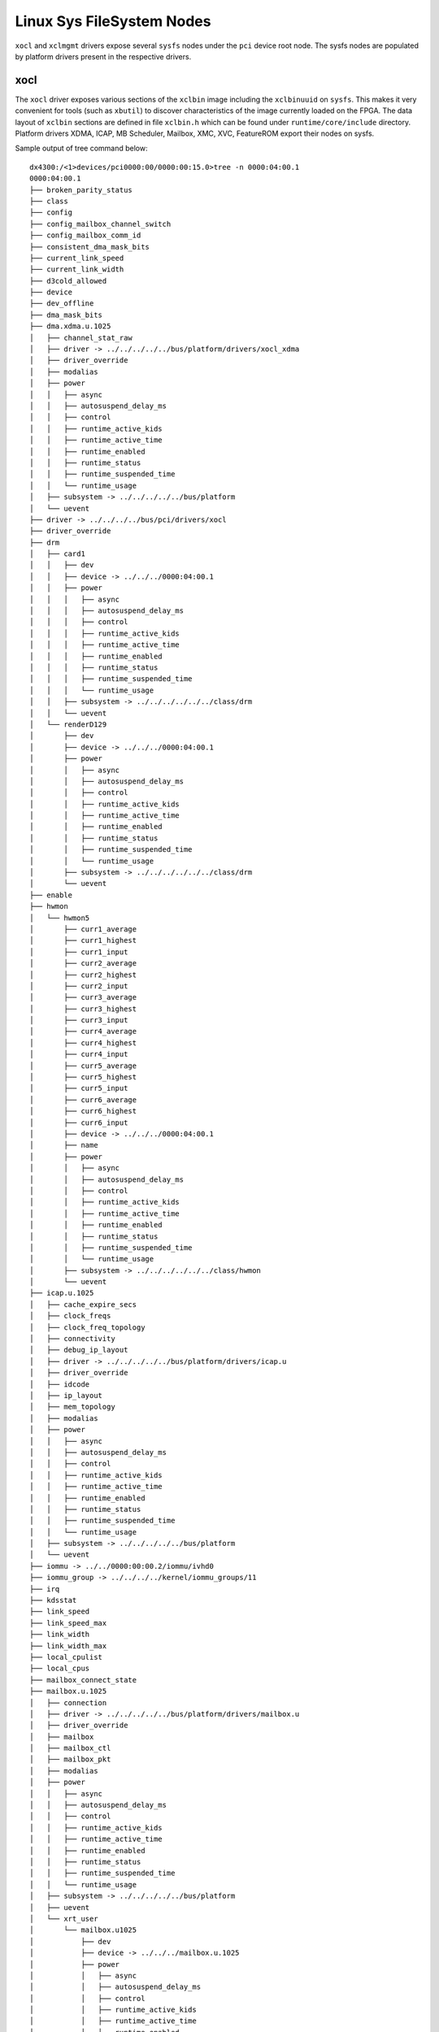 .. _sysfs.rst:

..
   comment:: SPDX-License-Identifier: Apache-2.0
   comment:: Copyright (C) 2019-2021 Xilinx, Inc. All rights reserved.


Linux Sys FileSystem Nodes
**************************

``xocl`` and ``xclmgmt`` drivers expose several ``sysfs`` nodes under
the ``pci`` device root node. The sysfs nodes are populated by
platform drivers present in the respective drivers.

xocl
====

The ``xocl`` driver exposes various sections of the ``xclbin`` image
including the ``xclbinuuid`` on ``sysfs``. This makes it very
convenient for tools (such as ``xbutil``) to discover characteristics
of the image currently loaded on the FPGA. The data layout of ``xclbin``
sections are defined in file ``xclbin.h`` which can be found under
``runtime/core/include`` directory. Platform drivers XDMA, ICAP,
MB Scheduler, Mailbox, XMC, XVC, FeatureROM export their nodes on sysfs.

Sample output of tree command below::

  dx4300:/<1>devices/pci0000:00/0000:00:15.0>tree -n 0000:04:00.1
  0000:04:00.1
  ├── broken_parity_status
  ├── class
  ├── config
  ├── config_mailbox_channel_switch
  ├── config_mailbox_comm_id
  ├── consistent_dma_mask_bits
  ├── current_link_speed
  ├── current_link_width
  ├── d3cold_allowed
  ├── device
  ├── dev_offline
  ├── dma_mask_bits
  ├── dma.xdma.u.1025
  │   ├── channel_stat_raw
  │   ├── driver -> ../../../../../bus/platform/drivers/xocl_xdma
  │   ├── driver_override
  │   ├── modalias
  │   ├── power
  │   │   ├── async
  │   │   ├── autosuspend_delay_ms
  │   │   ├── control
  │   │   ├── runtime_active_kids
  │   │   ├── runtime_active_time
  │   │   ├── runtime_enabled
  │   │   ├── runtime_status
  │   │   ├── runtime_suspended_time
  │   │   └── runtime_usage
  │   ├── subsystem -> ../../../../../bus/platform
  │   └── uevent
  ├── driver -> ../../../../bus/pci/drivers/xocl
  ├── driver_override
  ├── drm
  │   ├── card1
  │   │   ├── dev
  │   │   ├── device -> ../../../0000:04:00.1
  │   │   ├── power
  │   │   │   ├── async
  │   │   │   ├── autosuspend_delay_ms
  │   │   │   ├── control
  │   │   │   ├── runtime_active_kids
  │   │   │   ├── runtime_active_time
  │   │   │   ├── runtime_enabled
  │   │   │   ├── runtime_status
  │   │   │   ├── runtime_suspended_time
  │   │   │   └── runtime_usage
  │   │   ├── subsystem -> ../../../../../../class/drm
  │   │   └── uevent
  │   └── renderD129
  │       ├── dev
  │       ├── device -> ../../../0000:04:00.1
  │       ├── power
  │       │   ├── async
  │       │   ├── autosuspend_delay_ms
  │       │   ├── control
  │       │   ├── runtime_active_kids
  │       │   ├── runtime_active_time
  │       │   ├── runtime_enabled
  │       │   ├── runtime_status
  │       │   ├── runtime_suspended_time
  │       │   └── runtime_usage
  │       ├── subsystem -> ../../../../../../class/drm
  │       └── uevent
  ├── enable
  ├── hwmon
  │   └── hwmon5
  │       ├── curr1_average
  │       ├── curr1_highest
  │       ├── curr1_input
  │       ├── curr2_average
  │       ├── curr2_highest
  │       ├── curr2_input
  │       ├── curr3_average
  │       ├── curr3_highest
  │       ├── curr3_input
  │       ├── curr4_average
  │       ├── curr4_highest
  │       ├── curr4_input
  │       ├── curr5_average
  │       ├── curr5_highest
  │       ├── curr5_input
  │       ├── curr6_average
  │       ├── curr6_highest
  │       ├── curr6_input
  │       ├── device -> ../../../0000:04:00.1
  │       ├── name
  │       ├── power
  │       │   ├── async
  │       │   ├── autosuspend_delay_ms
  │       │   ├── control
  │       │   ├── runtime_active_kids
  │       │   ├── runtime_active_time
  │       │   ├── runtime_enabled
  │       │   ├── runtime_status
  │       │   ├── runtime_suspended_time
  │       │   └── runtime_usage
  │       ├── subsystem -> ../../../../../../class/hwmon
  │       └── uevent
  ├── icap.u.1025
  │   ├── cache_expire_secs
  │   ├── clock_freqs
  │   ├── clock_freq_topology
  │   ├── connectivity
  │   ├── debug_ip_layout
  │   ├── driver -> ../../../../../bus/platform/drivers/icap.u
  │   ├── driver_override
  │   ├── idcode
  │   ├── ip_layout
  │   ├── mem_topology
  │   ├── modalias
  │   ├── power
  │   │   ├── async
  │   │   ├── autosuspend_delay_ms
  │   │   ├── control
  │   │   ├── runtime_active_kids
  │   │   ├── runtime_active_time
  │   │   ├── runtime_enabled
  │   │   ├── runtime_status
  │   │   ├── runtime_suspended_time
  │   │   └── runtime_usage
  │   ├── subsystem -> ../../../../../bus/platform
  │   └── uevent
  ├── iommu -> ../../0000:00:00.2/iommu/ivhd0
  ├── iommu_group -> ../../../../kernel/iommu_groups/11
  ├── irq
  ├── kdsstat
  ├── link_speed
  ├── link_speed_max
  ├── link_width
  ├── link_width_max
  ├── local_cpulist
  ├── local_cpus
  ├── mailbox_connect_state
  ├── mailbox.u.1025
  │   ├── connection
  │   ├── driver -> ../../../../../bus/platform/drivers/mailbox.u
  │   ├── driver_override
  │   ├── mailbox
  │   ├── mailbox_ctl
  │   ├── mailbox_pkt
  │   ├── modalias
  │   ├── power
  │   │   ├── async
  │   │   ├── autosuspend_delay_ms
  │   │   ├── control
  │   │   ├── runtime_active_kids
  │   │   ├── runtime_active_time
  │   │   ├── runtime_enabled
  │   │   ├── runtime_status
  │   │   ├── runtime_suspended_time
  │   │   └── runtime_usage
  │   ├── subsystem -> ../../../../../bus/platform
  │   ├── uevent
  │   └── xrt_user
  │       └── mailbox.u1025
  │           ├── dev
  │           ├── device -> ../../../mailbox.u.1025
  │           ├── power
  │           │   ├── async
  │           │   ├── autosuspend_delay_ms
  │           │   ├── control
  │           │   ├── runtime_active_kids
  │           │   ├── runtime_active_time
  │           │   ├── runtime_enabled
  │           │   ├── runtime_status
  │           │   ├── runtime_suspended_time
  │           │   └── runtime_usage
  │           ├── subsystem -> ../../../../../../../class/xrt_user
  │           └── uevent
  ├── max_link_speed
  ├── max_link_width
  ├── mb_scheduler.u.1025
  │   ├── driver -> ../../../../../bus/platform/drivers/xocl_mb_sche
  │   ├── driver_override
  │   ├── kds_cucounts
  │   ├── kds_custat
  │   ├── kds_numcdmas
  │   ├── kds_numcus
  │   ├── modalias
  │   ├── power
  │   │   ├── async
  │   │   ├── autosuspend_delay_ms
  │   │   ├── control
  │   │   ├── runtime_active_kids
  │   │   ├── runtime_active_time
  │   │   ├── runtime_enabled
  │   │   ├── runtime_status
  │   │   ├── runtime_suspended_time
  │   │   └── runtime_usage
  │   ├── subsystem -> ../../../../../bus/platform
  │   └── uevent
  ├── memstat
  ├── memstat_raw
  ├── mig_calibration
  ├── modalias
  ├── msi_bus
  ├── msi_irqs
  │   ├── 75
  │   ├── 76
  │   ├── 77
  │   ├── 78
  │   ├── 79
  │   ├── 80
  │   ├── 81
  │   ├── 82
  │   ├── 83
  │   ├── 84
  │   ├── 85
  │   ├── 86
  │   ├── 87
  │   ├── 88
  │   ├── 89
  │   ├── 90
  │   ├── 91
  │   ├── 92
  │   ├── 93
  │   └── 94
  ├── numa_node
  ├── p2p_enable
  ├── power
  │   ├── async
  │   ├── autosuspend_delay_ms
  │   ├── control
  │   ├── runtime_active_kids
  │   ├── runtime_active_time
  │   ├── runtime_enabled
  │   ├── runtime_status
  │   ├── runtime_suspended_time
  │   └── runtime_usage
  ├── ready
  ├── remove
  ├── rescan
  ├── resource
  ├── resource0
  ├── resource0_wc
  ├── resource2
  ├── resource2_wc
  ├── resource4
  ├── resource4_wc
  ├── revision
  ├── rom.u.1025
  │   ├── ddr_bank_count_max
  │   ├── ddr_bank_size
  │   ├── dr_base_addr
  │   ├── driver -> ../../../../../bus/platform/drivers/rom.u
  │   ├── driver_override
  │   ├── FPGA
  │   ├── modalias
  │   ├── power
  │   │   ├── async
  │   │   ├── autosuspend_delay_ms
  │   │   ├── control
  │   │   ├── runtime_active_kids
  │   │   ├── runtime_active_time
  │   │   ├── runtime_enabled
  │   │   ├── runtime_status
  │   │   ├── runtime_suspended_time
  │   │   └── runtime_usage
  │   ├── subsystem -> ../../../../../bus/platform
  │   ├── timestamp
  │   ├── uevent
  │   └── VBNV
  ├── root_dev -> ../../0000:00:15.0
  ├── subsystem -> ../../../../bus/pci
  ├── subsystem_device
  ├── subsystem_vendor
  ├── uevent
  ├── userbar
  ├── user_pf
  ├── vendor
  ├── xclbinuuid
  ├── xmc.u.1025
  │   ├── cache_expire_secs
  │   ├── capability
  │   ├── driver -> ../../../../../bus/platform/drivers/xmc.u
  │   ├── driver_override
  │   ├── error
  │   ├── host_msg_error
  │   ├── host_msg_header
  │   ├── host_msg_offset
  │   ├── id
  │   ├── modalias
  │   ├── pause
  │   ├── power
  │   │   ├── async
  │   │   ├── autosuspend_delay_ms
  │   │   ├── control
  │   │   ├── runtime_active_kids
  │   │   ├── runtime_active_time
  │   │   ├── runtime_enabled
  │   │   ├── runtime_status
  │   │   ├── runtime_suspended_time
  │   │   └── runtime_usage
  │   ├── power_checksum
  │   ├── power_flag
  │   ├── reset
  │   ├── sensor
  │   ├── status
  │   ├── subsystem -> ../../../../../bus/platform
  │   ├── temp_by_mem_topology
  │   ├── uevent
  │   ├── version
  │   ├── xmc_0v85
  │   ├── xmc_12v_aux_curr
  │   ├── xmc_12v_aux_vol
  │   ├── xmc_12v_pex_curr
  │   ├── xmc_12v_pex_vol
  │   ├── xmc_12v_sw
  │   ├── xmc_1v2_top
  │   ├── xmc_1v8
  │   ├── xmc_3v3_aux_vol
  │   ├── xmc_3v3_pex_vol
  │   ├── xmc_cage_temp0
  │   ├── xmc_cage_temp1
  │   ├── xmc_cage_temp2
  │   ├── xmc_cage_temp3
  │   ├── xmc_ddr_vpp_btm
  │   ├── xmc_ddr_vpp_top
  │   ├── xmc_dimm_temp0
  │   ├── xmc_dimm_temp1
  │   ├── xmc_dimm_temp2
  │   ├── xmc_dimm_temp3
  │   ├── xmc_fan_rpm
  │   ├── xmc_fan_temp
  │   ├── xmc_fpga_temp
  │   ├── xmc_mgt0v9avcc
  │   ├── xmc_mgtavtt
  │   ├── xmc_se98_temp0
  │   ├── xmc_se98_temp1
  │   ├── xmc_se98_temp2
  │   ├── xmc_sys_5v5
  │   ├── xmc_vcc1v2_btm
  │   ├── xmc_vccint_curr
  │   └── xmc_vccint_vol
  └── xvc_pub.u.1025
      ├── driver -> ../../../../../bus/platform/drivers/xvc.u
      ├── driver_override
      ├── modalias
      ├── power
      │   ├── async
      │   ├── autosuspend_delay_ms
      │   ├── control
      │   ├── runtime_active_kids
      │   ├── runtime_active_time
      │   ├── runtime_enabled
      │   ├── runtime_status
      │   ├── runtime_suspended_time
      │   └── runtime_usage
      ├── subsystem -> ../../../../../bus/platform
      ├── uevent
      └── xrt_user
          └── xvc_pub.u1025
              ├── dev
              ├── device -> ../../../xvc_pub.u.1025
              ├── power
              │   ├── async
              │   ├── autosuspend_delay_ms
              │   ├── control
              │   ├── runtime_active_kids
              │   ├── runtime_active_time
              │   ├── runtime_enabled
              │   ├── runtime_status
              │   ├── runtime_suspended_time
              │   └── runtime_usage
              ├── subsystem -> ../../../../../../../class/xrt_user
              └── uevent

  59 directories, 306 files


xclmgmt
=======

The ``xclmgmt`` driver exposes various sections of the ``xclbin`` image
including the ``xclbinuuid`` on ``sysfs``. This makes it very
convenient for tools (such as ``xbutil``) to discover characteristics
of the image currently loaded on the FPGA. The data layout of ``xclbin``
sections are defined in file ``xclbin.h`` which can be found under
``runtime/core/include`` directory. Platform drivers ICAP, FPGA Manager,
AXI Firewall, Mailbox, XMC, XVC, FeatureROM export their nodes on sysfs.

Sample output of tree command below::

  dx4300:/<1>devices/pci0000:00/0000:00:15.0>tree 0000:04:00.0
  0000:04:00.0
  ├── board_name
  ├── broken_parity_status
  ├── class
  ├── config
  ├── config_mailbox_channel_switch
  ├── config_mailbox_comm_id
  ├── consistent_dma_mask_bits
  ├── current_link_speed
  ├── current_link_width
  ├── d3cold_allowed
  ├── device
  ├── dev_offline
  ├── dma_mask_bits
  ├── driver -> ../../../../bus/pci/drivers/xclmgmt
  ├── driver_override
  ├── enable
  ├── error
  ├── feature_rom_offset
  ├── firewall.m.1024
  │   ├── clear
  │   ├── detected_level
  │   ├── detected_status
  │   ├── detected_time
  │   ├── driver -> ../../../../../bus/platform/drivers/xocl_firewall
  │   ├── driver_override
  │   ├── inject
  │   ├── level
  │   ├── modalias
  │   ├── power
  │   │   ├── async
  │   │   ├── autosuspend_delay_ms
  │   │   ├── control
  │   │   ├── runtime_active_kids
  │   │   ├── runtime_active_time
  │   │   ├── runtime_enabled
  │   │   ├── runtime_status
  │   │   ├── runtime_suspended_time
  │   │   └── runtime_usage
  │   ├── status
  │   ├── subsystem -> ../../../../../bus/platform
  │   └── uevent
  ├── flash_type
  ├── fmgr.m.1024
  │   ├── driver -> ../../../../../bus/platform/drivers/xocl_fmgr
  │   ├── driver_override
  │   ├── fpga_manager
  │   │   └── fpga0
  │   │       ├── device -> ../../../fmgr.m.1024
  │   │       ├── name
  │   │       ├── power
  │   │       │   ├── async
  │   │       │   ├── autosuspend_delay_ms
  │   │       │   ├── control
  │   │       │   ├── runtime_active_kids
  │   │       │   ├── runtime_active_time
  │   │       │   ├── runtime_enabled
  │   │       │   ├── runtime_status
  │   │       │   ├── runtime_suspended_time
  │   │       │   └── runtime_usage
  │   │       ├── state
  │   │       ├── subsystem -> ../../../../../../../class/fpga_manager
  │   │       └── uevent
  │   ├── modalias
  │   ├── power
  │   │   ├── async
  │   │   ├── autosuspend_delay_ms
  │   │   ├── control
  │   │   ├── runtime_active_kids
  │   │   ├── runtime_active_time
  │   │   ├── runtime_enabled
  │   │   ├── runtime_status
  │   │   ├── runtime_suspended_time
  │   │   └── runtime_usage
  │   ├── subsystem -> ../../../../../bus/platform
  │   └── uevent
  ├── hwmon
  │   ├── hwmon3
  │   │   ├── device -> ../../../0000:04:00.0
  │   │   ├── in0_highest
  │   │   ├── in0_input
  │   │   ├── in0_lowest
  │   │   ├── in1_highest
  │   │   ├── in1_input
  │   │   ├── in1_lowest
  │   │   ├── in2_highest
  │   │   ├── in2_input
  │   │   ├── in2_lowest
  │   │   ├── name
  │   │   ├── power
  │   │   │   ├── async
  │   │   │   ├── autosuspend_delay_ms
  │   │   │   ├── control
  │   │   │   ├── runtime_active_kids
  │   │   │   ├── runtime_active_time
  │   │   │   ├── runtime_enabled
  │   │   │   ├── runtime_status
  │   │   │   ├── runtime_suspended_time
  │   │   │   └── runtime_usage
  │   │   ├── subsystem -> ../../../../../../class/hwmon
  │   │   ├── temp1_highest
  │   │   ├── temp1_input
  │   │   ├── temp1_lowest
  │   │   └── uevent
  │   └── hwmon4
  │       ├── curr1_average
  │       ├── curr1_highest
  │       ├── curr1_input
  │       ├── curr2_average
  │       ├── curr2_highest
  │       ├── curr2_input
  │       ├── curr3_average
  │       ├── curr3_highest
  │       ├── curr3_input
  │       ├── curr4_average
  │       ├── curr4_highest
  │       ├── curr4_input
  │       ├── curr5_average
  │       ├── curr5_highest
  │       ├── curr5_input
  │       ├── curr6_average
  │       ├── curr6_highest
  │       ├── curr6_input
  │       ├── device -> ../../../0000:04:00.0
  │       ├── name
  │       ├── power
  │       │   ├── async
  │       │   ├── autosuspend_delay_ms
  │       │   ├── control
  │       │   ├── runtime_active_kids
  │       │   ├── runtime_active_time
  │       │   ├── runtime_enabled
  │       │   ├── runtime_status
  │       │   ├── runtime_suspended_time
  │       │   └── runtime_usage
  │       ├── subsystem -> ../../../../../../class/hwmon
  │       └── uevent
  ├── icap.m.1024
  │   ├── cache_expire_secs
  │   ├── clock_freqs
  │   ├── clock_freq_topology
  │   ├── connectivity
  │   ├── debug_ip_layout
  │   ├── driver -> ../../../../../bus/platform/drivers/icap.m
  │   ├── driver_override
  │   ├── idcode
  │   ├── ip_layout
  │   ├── mem_topology
  │   ├── modalias
  │   ├── power
  │   │   ├── async
  │   │   ├── autosuspend_delay_ms
  │   │   ├── control
  │   │   ├── runtime_active_kids
  │   │   ├── runtime_active_time
  │   │   ├── runtime_enabled
  │   │   ├── runtime_status
  │   │   ├── runtime_suspended_time
  │   │   └── runtime_usage
  │   ├── shell_program
  │   ├── subsystem -> ../../../../../bus/platform
  │   └── uevent
  ├── instance
  ├── iommu -> ../../0000:00:00.2/iommu/ivhd0
  ├── iommu_group -> ../../../../kernel/iommu_groups/11
  ├── irq
  ├── link_speed
  ├── link_speed_max
  ├── link_width
  ├── link_width_max
  ├── local_cpulist
  ├── local_cpus
  ├── mailbox.m.1024
  │   ├── connection
  │   ├── driver -> ../../../../../bus/platform/drivers/mailbox.m
  │   ├── driver_override
  │   ├── mailbox
  │   ├── mailbox_ctl
  │   ├── mailbox_pkt
  │   ├── modalias
  │   ├── power
  │   │   ├── async
  │   │   ├── autosuspend_delay_ms
  │   │   ├── control
  │   │   ├── runtime_active_kids
  │   │   ├── runtime_active_time
  │   │   ├── runtime_enabled
  │   │   ├── runtime_status
  │   │   ├── runtime_suspended_time
  │   │   └── runtime_usage
  │   ├── subsystem -> ../../../../../bus/platform
  │   ├── uevent
  │   └── xrt_mgmt
  │       └── mailbox.m1024
  │           ├── dev
  │           ├── device -> ../../../mailbox.m.1024
  │           ├── power
  │           │   ├── async
  │           │   ├── autosuspend_delay_ms
  │           │   ├── control
  │           │   ├── runtime_active_kids
  │           │   ├── runtime_active_time
  │           │   ├── runtime_enabled
  │           │   ├── runtime_status
  │           │   ├── runtime_suspended_time
  │           │   └── runtime_usage
  │           ├── subsystem -> ../../../../../../../class/xrt_mgmt
  │           └── uevent
  ├── max_link_speed
  ├── max_link_width
  ├── mfg
  ├── mgmt_pf
  ├── mig_calibration
  ├── modalias
  ├── msi_bus
  ├── msi_irqs
  │   ├── 52
  │   ├── 53
  │   ├── 54
  │   ├── 55
  │   ├── 56
  │   ├── 57
  │   ├── 58
  │   ├── 59
  │   ├── 60
  │   ├── 61
  │   ├── 62
  │   ├── 63
  │   ├── 64
  │   ├── 65
  │   ├── 66
  │   ├── 67
  │   ├── 68
  │   ├── 69
  │   ├── 70
  │   └── 71
  ├── nifd_pri.m.1024
  │   ├── driver -> ../../../../../bus/platform/drivers/nifd.m
  │   ├── driver_override
  │   ├── modalias
  │   ├── power
  │   │   ├── async
  │   │   ├── autosuspend_delay_ms
  │   │   ├── control
  │   │   ├── runtime_active_kids
  │   │   ├── runtime_active_time
  │   │   ├── runtime_enabled
  │   │   ├── runtime_status
  │   │   ├── runtime_suspended_time
  │   │   └── runtime_usage
  │   ├── subsystem -> ../../../../../bus/platform
  │   └── uevent
  ├── numa_node
  ├── power
  │   ├── async
  │   ├── autosuspend_delay_ms
  │   ├── control
  │   ├── runtime_active_kids
  │   ├── runtime_active_time
  │   ├── runtime_enabled
  │   ├── runtime_status
  │   ├── runtime_suspended_time
  │   └── runtime_usage
  ├── ready
  ├── remove
  ├── rescan
  ├── resource
  ├── resource0
  ├── resource0_wc
  ├── resource2
  ├── resource2_wc
  ├── revision
  ├── rom.m.1024
  │   ├── ddr_bank_count_max
  │   ├── ddr_bank_size
  │   ├── dr_base_addr
  │   ├── driver -> ../../../../../bus/platform/drivers/rom.m
  │   ├── driver_override
  │   ├── FPGA
  │   ├── modalias
  │   ├── power
  │   │   ├── async
  │   │   ├── autosuspend_delay_ms
  │   │   ├── control
  │   │   ├── runtime_active_kids
  │   │   ├── runtime_active_time
  │   │   ├── runtime_enabled
  │   │   ├── runtime_status
  │   │   ├── runtime_suspended_time
  │   │   └── runtime_usage
  │   ├── subsystem -> ../../../../../bus/platform
  │   ├── timestamp
  │   ├── uevent
  │   └── VBNV
  ├── slot
  ├── subdev_offline
  ├── subdev_online
  ├── subsystem -> ../../../../bus/pci
  ├── subsystem_device
  ├── subsystem_vendor
  ├── sysmon.m.1024
  │   ├── driver -> ../../../../../bus/platform/drivers/xocl_sysmon
  │   ├── driver_override
  │   ├── modalias
  │   ├── power
  │   │   ├── async
  │   │   ├── autosuspend_delay_ms
  │   │   ├── control
  │   │   ├── runtime_active_kids
  │   │   ├── runtime_active_time
  │   │   ├── runtime_enabled
  │   │   ├── runtime_status
  │   │   ├── runtime_suspended_time
  │   │   └── runtime_usage
  │   ├── subsystem -> ../../../../../bus/platform
  │   ├── temp
  │   ├── uevent
  │   ├── vcc_aux
  │   ├── vcc_bram
  │   └── vcc_int
  ├── uevent
  ├── userbar
  ├── vendor
  ├── version
  ├── xmc.m.1024
  │   ├── cache_expire_secs
  │   ├── capability
  │   ├── driver -> ../../../../../bus/platform/drivers/xmc.m
  │   ├── driver_override
  │   ├── error
  │   ├── host_msg_error
  │   ├── host_msg_header
  │   ├── host_msg_offset
  │   ├── id
  │   ├── modalias
  │   ├── pause
  │   ├── power
  │   │   ├── async
  │   │   ├── autosuspend_delay_ms
  │   │   ├── control
  │   │   ├── runtime_active_kids
  │   │   ├── runtime_active_time
  │   │   ├── runtime_enabled
  │   │   ├── runtime_status
  │   │   ├── runtime_suspended_time
  │   │   └── runtime_usage
  │   ├── power_checksum
  │   ├── power_flag
  │   ├── reset
  │   ├── sensor
  │   ├── status
  │   ├── subsystem -> ../../../../../bus/platform
  │   ├── temp_by_mem_topology
  │   ├── uevent
  │   ├── version
  │   ├── xmc_0v85
  │   ├── xmc_12v_aux_curr
  │   ├── xmc_12v_aux_vol
  │   ├── xmc_12v_pex_curr
  │   ├── xmc_12v_pex_vol
  │   ├── xmc_12v_sw
  │   ├── xmc_1v2_top
  │   ├── xmc_1v8
  │   ├── xmc_3v3_aux_vol
  │   ├── xmc_3v3_pex_vol
  │   ├── xmc_cage_temp0
  │   ├── xmc_cage_temp1
  │   ├── xmc_cage_temp2
  │   ├── xmc_cage_temp3
  │   ├── xmc_ddr_vpp_btm
  │   ├── xmc_ddr_vpp_top
  │   ├── xmc_dimm_temp0
  │   ├── xmc_dimm_temp1
  │   ├── xmc_dimm_temp2
  │   ├── xmc_dimm_temp3
  │   ├── xmc_fan_rpm
  │   ├── xmc_fan_temp
  │   ├── xmc_fpga_temp
  │   ├── xmc_mgt0v9avcc
  │   ├── xmc_mgtavtt
  │   ├── xmc_se98_temp0
  │   ├── xmc_se98_temp1
  │   ├── xmc_se98_temp2
  │   ├── xmc_sys_5v5
  │   ├── xmc_vcc1v2_btm
  │   ├── xmc_vccint_curr
  │   └── xmc_vccint_vol
  ├── xpr
  ├── xrt_mgmt
  │   └── xclmgmt1024
  │       ├── dev
  │       ├── device -> ../../../0000:04:00.0
  │       ├── power
  │       │   ├── async
  │       │   ├── autosuspend_delay_ms
  │       │   ├── control
  │       │   ├── runtime_active_kids
  │       │   ├── runtime_active_time
  │       │   ├── runtime_enabled
  │       │   ├── runtime_status
  │       │   ├── runtime_suspended_time
  │       │   └── runtime_usage
  │       ├── subsystem -> ../../../../../../class/xrt_mgmt
  │       └── uevent
  └── xvc_pri.m.1024
      ├── driver -> ../../../../../bus/platform/drivers/xvc.m
      ├── driver_override
      ├── modalias
      ├── power
      │   ├── async
      │   ├── autosuspend_delay_ms
      │   ├── control
      │   ├── runtime_active_kids
      │   ├── runtime_active_time
      │   ├── runtime_enabled
      │   ├── runtime_status
      │   ├── runtime_suspended_time
      │   └── runtime_usage
      ├── subsystem -> ../../../../../bus/platform
      ├── uevent
      └── xrt_mgmt
          └── xvc_pri.m66560
              ├── dev
              ├── device -> ../../../xvc_pri.m.1024
              ├── power
              │   ├── async
              │   ├── autosuspend_delay_ms
              │   ├── control
              │   ├── runtime_active_kids
              │   ├── runtime_active_time
              │   ├── runtime_enabled
              │   ├── runtime_status
              │   ├── runtime_suspended_time
              │   └── runtime_usage
              ├── subsystem -> ../../../../../../../class/xrt_mgmt
              └── uevent

  71 directories, 364 files


zocl
====

Similar to PCIe drivers ``zocl`` driver used in embedded platforms
exposes various sections of the ``xclbin`` image
including the ``xclbinuuid`` on ``sysfs``. This makes it very
convenient for tools (such as ``xbutil``) to discover characteristics
of the image currently loaded on the FPGA. The data layout of ``xclbin``
sections are defined in file ``xclbin.h`` which can be found under
``runtime/core/include`` directory.

Sample output of tree command below::

  mpsoc:/sys/bus/platform/devices/amba>tree zyxclmm_drm
  zyxclmm_drm
  ├── connectivity
  ├── debug_ip_layout
  ├── ip_layout
  ├── kds_custat
  ├── memstat
  ├── memstat_raw
  ├── mem_topology
  ├── modalias
  ├── of_node
  │   ├── compatible
  │   ├── name
  │   ├── reg
  │   └── status
  ├── power
  │   ├── autosuspend_delay_ms
  │   ├── control
  │   ├── runtime_active_time
  │   ├── runtime_status
  │   └── runtime_suspended_time
  ├── uevent
  └── xclbinid
